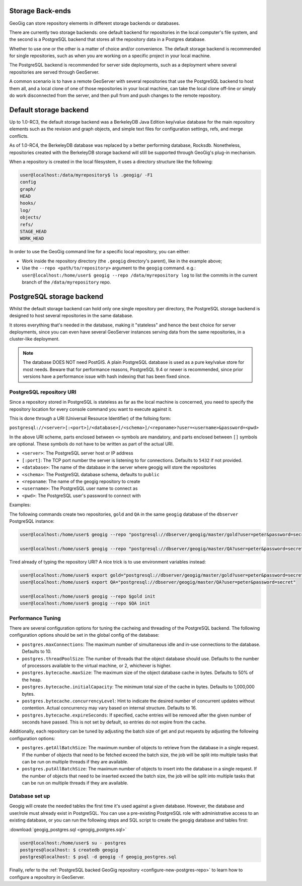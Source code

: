 .. _repo.storage:

Storage Back-ends
=================

GeoGig can store repository elements in different storage backends or databases.

There are currently two storage backends: one default backend for repositories in the local computer's file system, and the second is a PostgreSQL backend that stores all the repository data in a Postgres database.

Whether to use one or the other is a matter of choice and/or convenience. The default storage backend is recommended for single repositories, such as when you are working on a specific project in your local machine.

The PostgreSQL backend is recommended for server side deployments, such as a deployment where several repositories are served through GeoServer.

A common scenario is to have a remote GeoServer with several repositories that use the PostgreSQL backend to host them all, and a local clone of one of those repositories in your local machine, can take the local clone off-line or simply do work disconnected from the server, and then pull from and push changes to the remote repository.

Default storage backend
=======================

Up to 1.0-RC3, the default storage backend was a BerkeleyDB Java Edition key/value database for the main repository elements such as the revision and graph objects, and simple text files for configuration settings, refs, and merge conflicts.

As of 1.0-RC4, the BerkeleyDB database was replaced by a better performing database, Rocksdb. Nonetheless, repositories created with the BerkeleyDB storage backend will still be supported through GeoGig's plug-in mechanism.

When a repository is created in the local filesystem, it uses a directory structure like the following:

.. code-block:: console

    user@localhost:/data/myrepository$ ls .geogig/ -F1
    config
    graph/
    HEAD
    hooks/
    log/
    objects/
    refs/
    STAGE_HEAD
    WORK_HEAD


In order to use the GeoGig command line for a specific local repository, you can either:

* Work inside the repository directory (the ``.geogig`` directory's parent), like in the example above;
* Use the ``--repo <path/to/repository>`` argument to the ``geogig`` command. e.g.: ``user@localhost:/home/user$ geogig --repo /data/myrepository log`` to list the commits in the current branch of the ``/data/myrepository`` repo.

PostgreSQL storage backend
==========================

Whilst the default storage backend can hold only one single repository per directory, the PostgreSQL storage backend is designed to host several repositories in the same database.

It stores everything that's needed in the database, making it "stateless" and hence the best choice for server deployments, since you can even have several GeoServer instances serving data from the same repositories, in a cluster-like deployment.

.. note::  The database DOES NOT need PostGIS. A plain PostgreSQL database is used as a pure key/value store for most needs. Beware that for performance reasons, PostgreSQL 9.4 or newer is recommended, since prior versions have a performance issue with hash indexing that has been fixed since.

PostgreSQL repository URI
-------------------------

Since a repository stored in PostgreSQL is stateless as far as the local machine is concerned, you need to specify the repository location for every console command you want to execute against it.

This is done through a URI (Universal Resource Identifier) of the folloing form:

``postgresql://<server>[:<port>]/<database>[/<schema>]/<reponame>?user=<username>&password=<pwd>``

In the above URI scheme, parts enclosed between ``<>`` symbols are mandatory, and parts enclosed between ``[]`` symbols are optional. These symbols do not have to be written as part of the actual URI.

* ``<server>``: The PostgreSQL server host or IP address
* ``[:port]``: The TCP port number the server is listening to for connections. Defaults to ``5432`` if not provided.
* ``<database>``: The name of the database in the server where geogig will store the repositories
* ``<schema>``: The PostgreSQL database schema, defaults to ``public``
* ``<reponame``: The name of the geogig repository to create
* ``<username>``: The PostgreSQL user name to connect as
* ``<pwd>``: The PostgreSQL user's password to connect with

Examples:

The following commands create two repositories, ``gold`` and ``QA`` in the same ``geogig`` database of the ``dbserver`` PostgreSQL instance:

.. code-block:: console

 user@localhost:/home/user$ geogig --repo "postgresql://dbserver/geogig/master/gold?user=peter&password=secret" init

 user@localhost:/home/user$ geogig --repo "postgresql://dbserver/geogig/master/QA?user=peter&password=secret" init


Tired already of typing the repository URI?
A nice trick is to use environment variables instead:

.. code-block:: console

 user@localhost:/home/user$ export gold="postgresql://dbserver/geogig/master/gold?user=peter&password=secret"
 user@localhost:/home/user$ export QA="postgresql://dbserver/geogig/master/QA?user=peter&password=secret"

 user@localhost:/home/user$ geogig --repo $gold init
 user@localhost:/home/user$ geogig --repo $QA init
 
Performance Tuning
------------------

There are several configuration options for tuning the cacheing and threading of the PostgreSQL backend.  The following configuration options should be set in the global config of the database:

* ``postgres.maxConnections``: The maximum number of simultaneous idle and in-use connections to the database. Defaults to 10.
* ``postgres.threadPoolSize``: The number of threads that the object database should use.  Defaults to the number of processors available to the virtual machine, or 2, whichever is higher.
* ``postgres.bytecache.maxSize``: The maximum size of the object database cache in bytes. Defaults to 50% of the heap.
* ``postgres.bytecache.initialCapacity``: The minimum total size of the cache in bytes.  Defaults to 1,000,000 bytes.
* ``postgres.bytecache.concurrencyLevel``: Hint to indicate the desired number of concurrent updates without contention. Actual concurrency may vary based on internal structure. Defaults to 16.
* ``postgres.bytecache.expireSeconds``: If specified, cache entries will be removed after the given number of seconds have passed.  This is not set by default, so entries do not expire from the cache.

Additionally, each repository can be tuned by adjusting the batch size of get and put requests by adjusting the following configuration options:

* ``postgres.getAllBatchSize``: The maximum number of objects to retrieve from the database in a single request. If the number of objects that need to be fetched exceed the batch size, the job will be split into multiple tasks that can be run on multiple threads if they are available.
* ``postgres.putAllBatchSize``: The maximum number of objects to insert into the database in a single request. If the number of objects that need to be inserted exceed the batch size, the job will be split into multiple tasks that can be run on multiple threads if they are available.

Database set up
---------------

Geogig will create the needed tables the first time it's used against a given database. However, the database and user/role must already exist in PostgreSQL. You can use a pre-existing PostgreSQL role with administrative access to an existing database, or you can run the following steps and SQL script to create the geogig database and tables first:

:download:`geogig_postgres.sql <geogig_postgres.sql>`

.. code-block:: console

 user@localhost:/home/user$ su - postgres
 postgres@localhost: $ createdb geogig
 postgres@localhost: $ psql -d geogig -f geogig_postgres.sql


Finally, refer to the :ref:`PostgreSQL backed GeoGig repository <configure-new-postgres-repo>` to learn how to configure a repository in GeoServer.









